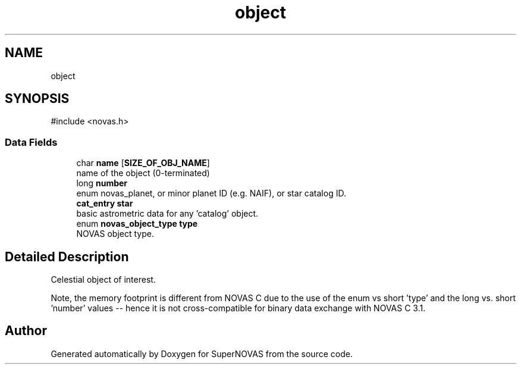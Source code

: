 .TH "object" 3 "Version v1.2" "SuperNOVAS" \" -*- nroff -*-
.ad l
.nh
.SH NAME
object
.SH SYNOPSIS
.br
.PP
.PP
\fR#include <novas\&.h>\fP
.SS "Data Fields"

.in +1c
.ti -1c
.RI "char \fBname\fP [\fBSIZE_OF_OBJ_NAME\fP]"
.br
.RI "name of the object (0-terminated) "
.ti -1c
.RI "long \fBnumber\fP"
.br
.RI "enum novas_planet, or minor planet ID (e\&.g\&. NAIF), or star catalog ID\&. "
.ti -1c
.RI "\fBcat_entry\fP \fBstar\fP"
.br
.RI "basic astrometric data for any 'catalog' object\&. "
.ti -1c
.RI "enum \fBnovas_object_type\fP \fBtype\fP"
.br
.RI "NOVAS object type\&. "
.in -1c
.SH "Detailed Description"
.PP 
Celestial object of interest\&.
.PP
Note, the memory footprint is different from NOVAS C due to the use of the enum vs short 'type' and the long vs\&. short 'number' values -- hence it is not cross-compatible for binary data exchange with NOVAS C 3\&.1\&. 

.SH "Author"
.PP 
Generated automatically by Doxygen for SuperNOVAS from the source code\&.
